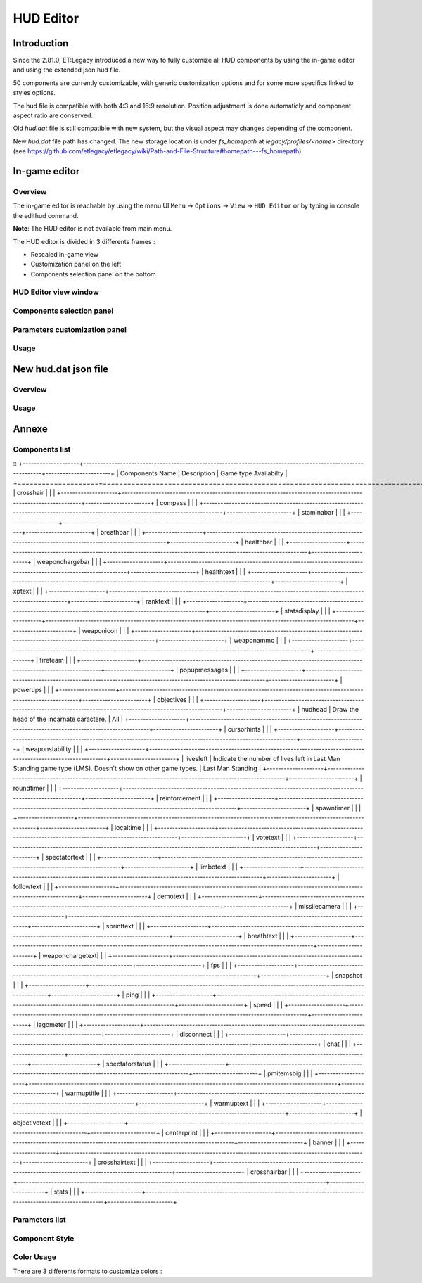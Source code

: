 ===================
HUD Editor
===================

Introduction
^^^^^^^^^^^^
Since the 2.81.0, ET:Legacy introduced a new way to fully customize all HUD components by using the in-game editor and using the extended json hud file.

50 components are currently customizable, with generic customization options and for some more specifics linked to styles options.

The hud file is compatible with both 4:3 and 16:9 resolution. Position adjustment is done automaticly and component aspect ratio are conserved.

Old `hud.dat` file is still compatible with new system, but the visual aspect may changes depending of the component.

New `hud.dat` file path has changed. The new storage location is under `fs_homepath` at `legacy/profiles/<name>` directory (see https://github.com/etlegacy/etlegacy/wiki/Path-and-File-Structure#homepath---fs_homepath)

In-game editor
^^^^^^^^^^^^^^
Overview
""""""""

The in-game editor is reachable by using the menu UI ``Menu`` -> ``Options`` -> ``View`` -> ``HUD Editor`` or by typing in console the edithud command.

**Note**: The HUD editor is not available from main menu.

The HUD editor is divided in 3 differents frames : 

* Rescaled in-game view 
* Customization panel on the left
* Components selection panel on the bottom

HUD Editor view window
"""""""""""""""

Components selection panel
""""""""""""""""""""""""""

Parameters customization panel
""""""""""""""""""""""""""""""

Usage
"""""

New hud.dat json file
^^^^^^^^^^^^^^^^^^^^^

Overview
""""""""

Usage
"""""

Annexe
^^^^^^

Components list
"""""""""""""""

::
+--------------------+-------------------------------------------------------------------------------------------------------------+-----------------------+
| Components Name    | Description                            							                                           | Game type Availabilty |
+====================+=============================================================================================================+=======================+
|    crosshair       |																											   |					   |
+--------------------+-------------------------------------------------------------------------------------------------------------+-----------------------+
|    compass         |																											   |					   |
+--------------------+-------------------------------------------------------------------------------------------------------------+-----------------------+
|    staminabar      |																											   |					   |
+--------------------+-------------------------------------------------------------------------------------------------------------+-----------------------+
|    breathbar       |																											   |					   |
+--------------------+-------------------------------------------------------------------------------------------------------------+-----------------------+
|    healthbar       |																											   |					   |
+--------------------+-------------------------------------------------------------------------------------------------------------+-----------------------+
|    weaponchargebar |																											   |					   |
+--------------------+-------------------------------------------------------------------------------------------------------------+-----------------------+
|    healthtext      |																											   |					   |
+--------------------+-------------------------------------------------------------------------------------------------------------+-----------------------+
|    xptext          |																											   |					   |
+--------------------+-------------------------------------------------------------------------------------------------------------+-----------------------+
|    ranktext        |																											   |					   |
+--------------------+-------------------------------------------------------------------------------------------------------------+-----------------------+
|    statsdisplay    |																											   |					   |
+--------------------+-------------------------------------------------------------------------------------------------------------+-----------------------+
|    weaponicon      |																											   |					   |
+--------------------+-------------------------------------------------------------------------------------------------------------+-----------------------+
|    weaponammo      |																											   |					   |
+--------------------+-------------------------------------------------------------------------------------------------------------+-----------------------+
|    fireteam        |																											   |					   |
+--------------------+-------------------------------------------------------------------------------------------------------------+-----------------------+
|    popupmessages   |																											   |					   |
+--------------------+-------------------------------------------------------------------------------------------------------------+-----------------------+
|    powerups        |																											   |					   |
+--------------------+-------------------------------------------------------------------------------------------------------------+-----------------------+
|    objectives      |																											   |					   |
+--------------------+-------------------------------------------------------------------------------------------------------------+-----------------------+
|    hudhead         | Draw the head of the incarnate caractere.																   | All                   |
+--------------------+-------------------------------------------------------------------------------------------------------------+-----------------------+
|    cursorhints     |																											   |					   |
+--------------------+-------------------------------------------------------------------------------------------------------------+-----------------------+
|    weaponstability |																											   |					   |
+--------------------+-------------------------------------------------------------------------------------------------------------+-----------------------+
|    livesleft       |	Indicate the number of lives left in Last Man Standing game type (LMS). Doesn't show on other game types.  | Last Man Standing     |
+--------------------+-------------------------------------------------------------------------------------------------------------+-----------------------+
|    roundtimer      |																											   |					   |
+--------------------+-------------------------------------------------------------------------------------------------------------+-----------------------+
|    reinforcement   |																											   |					   |
+--------------------+-------------------------------------------------------------------------------------------------------------+-----------------------+
|    spawntimer      |																											   |					   |
+--------------------+-------------------------------------------------------------------------------------------------------------+-----------------------+
|    localtime       |																											   |					   |
+--------------------+-------------------------------------------------------------------------------------------------------------+-----------------------+
|    votetext        |																											   |					   |
+--------------------+-------------------------------------------------------------------------------------------------------------+-----------------------+
|    spectatortext   |																											   |					   |
+--------------------+-------------------------------------------------------------------------------------------------------------+-----------------------+
|    limbotext       |																											   |					   |
+--------------------+-------------------------------------------------------------------------------------------------------------+-----------------------+
|    followtext      |																											   |					   |
+--------------------+-------------------------------------------------------------------------------------------------------------+-----------------------+
|    demotext        |																											   |					   |
+--------------------+-------------------------------------------------------------------------------------------------------------+-----------------------+
|    missilecamera   |																											   |					   |
+--------------------+-------------------------------------------------------------------------------------------------------------+-----------------------+
|    sprinttext      |																											   |					   |
+--------------------+-------------------------------------------------------------------------------------------------------------+-----------------------+
|    breathtext      |																											   |					   |
+--------------------+-------------------------------------------------------------------------------------------------------------+-----------------------+
|    weaponchargetext|																											   |					   |
+--------------------+-------------------------------------------------------------------------------------------------------------+-----------------------+
|    fps             |																											   |					   |
+--------------------+-------------------------------------------------------------------------------------------------------------+-----------------------+
|    snapshot        |																											   |					   |
+--------------------+-------------------------------------------------------------------------------------------------------------+-----------------------+
|    ping            |																											   |					   |
+--------------------+-------------------------------------------------------------------------------------------------------------+-----------------------+
|    speed           |																											   |					   |
+--------------------+-------------------------------------------------------------------------------------------------------------+-----------------------+
|    lagometer       |																											   |					   |
+--------------------+-------------------------------------------------------------------------------------------------------------+-----------------------+
|    disconnect      |																											   |					   |
+--------------------+-------------------------------------------------------------------------------------------------------------+-----------------------+
|    chat            |																											   |					   |
+--------------------+-------------------------------------------------------------------------------------------------------------+-----------------------+
|    spectatorstatus |																											   |					   |
+--------------------+-------------------------------------------------------------------------------------------------------------+-----------------------+
|    pmitemsbig      |																											   |					   |
+--------------------+-------------------------------------------------------------------------------------------------------------+-----------------------+
|    warmuptitle     |																											   |					   |
+--------------------+-------------------------------------------------------------------------------------------------------------+-----------------------+
|    warmuptext      |																											   |					   |
+--------------------+-------------------------------------------------------------------------------------------------------------+-----------------------+
|    objectivetext   |																											   |					   |
+--------------------+-------------------------------------------------------------------------------------------------------------+-----------------------+
|    centerprint     |																											   |					   |
+--------------------+-------------------------------------------------------------------------------------------------------------+-----------------------+
|    banner          |																											   |					   |
+--------------------+-------------------------------------------------------------------------------------------------------------+-----------------------+
|    crosshairtext   |																											   |					   |
+--------------------+-------------------------------------------------------------------------------------------------------------+-----------------------+
|    crosshairbar    |																											   |					   |
+--------------------+-------------------------------------------------------------------------------------------------------------+-----------------------+
|    stats           |																											   |					   |
+--------------------+-------------------------------------------------------------------------------------------------------------+-----------------------+

Parameters list
"""""""""""""""
+--------------------+-----------------------------------------------------------------------------------+-------------------------------------------------+
| Parameter          | Description                            											 | Range                                		   |
+====================+===================================================================================+=================================================+
| x 	             | X coordinate                            											 | 0 - 640 (visible grid limit, can be out ranged) |
+--------------------+-----------------------------------------------------------------------------------+-------------------------------------------------+
| y 	             | Y coordinate                            											 | 0 - 480 (visible grid limit, can be out ranged) |
+--------------------+-----------------------------------------------------------------------------------+-------------------------------------------------+
| w 	             | Component Width                         											 | 0 - 640 (visible grid limit, can be out ranged) |
+--------------------+-----------------------------------------------------------------------------------+-------------------------------------------------+
| h 	             | Component Height                        											 | 0 - 480 (visible grid limit, can be out ranged) |
+--------------------+-----------------------------------------------------------------------------------+-------------------------------------------------+
| visible            | Toogle component visibility             											 | 0 - 1 (boolean)                      		   |
+--------------------+-----------------------------------------------------------------------------------+-------------------------------------------------+
| style              | Customize component depending of his usage (if available)                       	 | See Style Section                    		   |
+--------------------+-----------------------------------------------------------------------------------+-------------------------------------------------+
| scale              | Change font scale where 100 is the default value (normalized)				     | 0 - 300 (recommanded range, can be out ranged)  |
+--------------------+-----------------------------------------------------------------------------------+-------------------------------------------------+
| colorMain          | Change either the font color (text component) or main component color (specific)  | See Color Section                               |
+--------------------+-----------------------------------------------------------------------------------+-------------------------------------------------+
| colorSecondary     | Change secondary component color (specific, not available for text component)     | See Color Section                               |
+--------------------+-----------------------------------------------------------------------------------+-------------------------------------------------+
| showBackGround     | Toogle background visibility            											 | 0 - 1 (boolean)                      		   |
+--------------------+-----------------------------------------------------------------------------------+-------------------------------------------------+
| colorBackground    | Change the component background color 											 | See Color Section                               |
+--------------------+-----------------------------------------------------------------------------------+-------------------------------------------------+
| showBorder         | Toogle border visibility                											 | 0 - 1 (boolean)                      		   |
+--------------------+-----------------------------------------------------------------------------------+-------------------------------------------------+
| colorBorder        | Change the component border color       											 | See Color Section                               |
+--------------------+-----------------------------------------------------------------------------------+-------------------------------------------------+
| styleText          | Customize font style aspect (only available for component with text only)         | See Style Text Section                          |
+--------------------+-----------------------------------------------------------------------------------+-------------------------------------------------+
| alignText          | Customize font alignment position (only available for component with text only)   | See Align Text Section                          |
+--------------------+-----------------------------------------------------------------------------------+-------------------------------------------------+
| autoAdjust         | Adjust border and background size to component content (available for text only)  | 0 - 1 (boolean)                      		   |
+--------------------+-----------------------------------------------------------------------------------+-------------------------------------------------+

Component Style
"""""""""""""""

Color Usage
"""""""""""

There are 3 differents formats to customize colors : 

+-------------+-----------------------------------------------------------------------------------------------+--------------------------------------------+
| Format      | Description                            											              | Values And Range                           |
+=============+===============================================================================================+============================================+
| Hexadecimal | RRGGBB[AA] => RR is Red value, GG is green value, BB is blue value and AA is alpha (optional) | 00 to FF (Double Hexa value)               | 
+-------------+-----------------------------------------------------------------------------------------------+--------------------------------------------+
| Decimal     | R G B [A]  => is Red value, GG is green value, BB is blue value and AA is alpha (optional)    | 0.0 to 1.0 (float)                         |
+-------------+-----------------------------------------------------------------------------------------------+--------------------------------------------+
|             |                                                                                               | "white"                                    |
|			  |																								  | "red"                                      |
|			  |																								  | "green"                                    |
|			  |																								  | "blue"                                     |
|			  |																								  | "yellow"                                   |
|			  |																								  | "magenta"                                  |
|			  |																								  | "cyan"                                     |
|			  |																								  | "orange"                                   |
|			  |																								  | "mdred"                                    |
| String	  | Predefined color as string values 															  | "mdgreen"                                  |
|			  |																								  | "dkgreen"                                  |
|			  |																								  | "mdcyan"                                   |
|			  |																								  | "mdyellow"                                 |
|			  |																								  | "mdorange"                                 |
|			  |																								  | "mdblue"                                   |
|			  |																								  | "ltgrey"                                   |
|			  |																								  | "mdgrey"                                   |
|			  |																								  | "dkgrey"                                   |
|			  |																								  | "black"                                    |
+-------------+-----------------------------------------------------------------------------------------------+--------------------------------------------+
